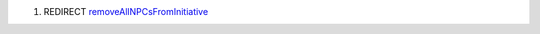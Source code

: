 .. contents::
   :depth: 3
..

#. REDIRECT
   `removeAllNPCsFromInitiative <removeAllNPCsFromInitiative>`__
